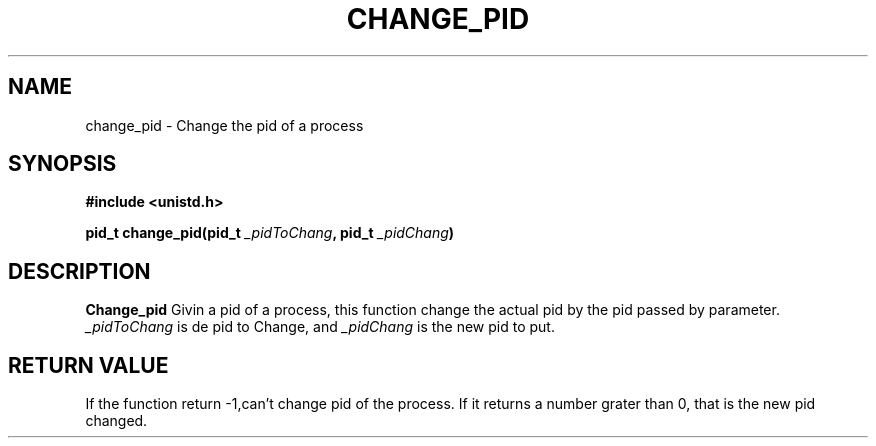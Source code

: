 .TH CHANGE_PID 2 "May 24, 20013"
.UC 4

.SH NAME
   change_pid   \- Change the pid of a process
.SH SYNOPSIS
.ft
.nf
   #include <unistd.h>
   
   pid_t change_pid(pid_t \fI_pidToChang\fP, pid_t \fI_pidChang\fP)

.fi

.SH DESCRIPTION
.B Change_pid
Givin a pid of a process, this function change the actual pid by the pid
passed by parameter. \fI _pidToChang\fP is de pid to Change, and 
\fI_pidChang\fP 
is the new pid to put.
   
.SH RETURN VALUE
If the function return -1,can't change pid of the process. If it returns a 
number grater than 0, that is the new pid changed. 
